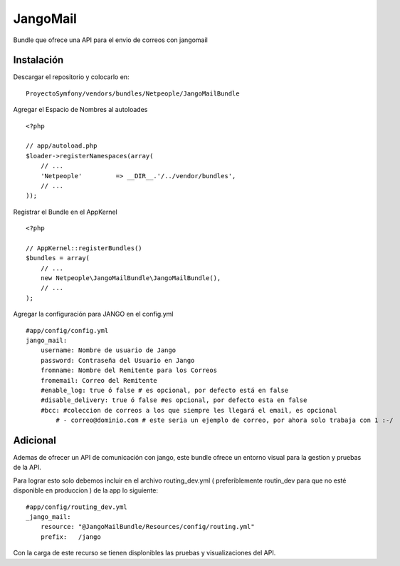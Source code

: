 JangoMail
====

Bundle que ofrece una API para el envio de correos con jangomail

Instalación
-----------

Descargar el repositorio y colocarlo en:

::

    ProyectoSymfony/vendors/bundles/Netpeople/JangoMailBundle

Agregar el Espacio de Nombres al autoloades

::

    <?php

    // app/autoload.php
    $loader->registerNamespaces(array(
        // ...
        'Netpeople'         => __DIR__.'/../vendor/bundles',
        // ...
    ));

Registrar el Bundle en el AppKernel

::

    <?php

    // AppKernel::registerBundles()
    $bundles = array(
        // ...
        new Netpeople\JangoMailBundle\JangoMailBundle(),
        // ...
    );

Agregar la configuración para JANGO en el config.yml

::

    #app/config/config.yml 
    jango_mail:
        username: Nombre de usuario de Jango
        password: Contraseña del Usuario en Jango
        fromname: Nombre del Remitente para los Correos
        fromemail: Correo del Remitente
        #enable_log: true ó false # es opcional, por defecto está en false
        #disable_delivery: true ó false #es opcional, por defecto esta en false
        #bcc: #coleccion de correos a los que siempre les llegará el email, es opcional
            # - correo@dominio.com # este seria un ejemplo de correo, por ahora solo trabaja con 1 :-/

Adicional
---------

Ademas de ofrecer un API de comunicación con jango, este bundle ofrece un entorno visual para la gestion y pruebas de la API.

Para lograr esto solo debemos incluir en el archivo routing_dev.yml ( preferiblemente routin_dev para que no esté disponible en produccion ) de la app lo siguiente:

::

    #app/config/routing_dev.yml
    _jango_mail:
        resource: "@JangoMailBundle/Resources/config/routing.yml"
        prefix:   /jango

Con la carga de este recurso se tienen displonibles las pruebas y visualizaciones del API.
